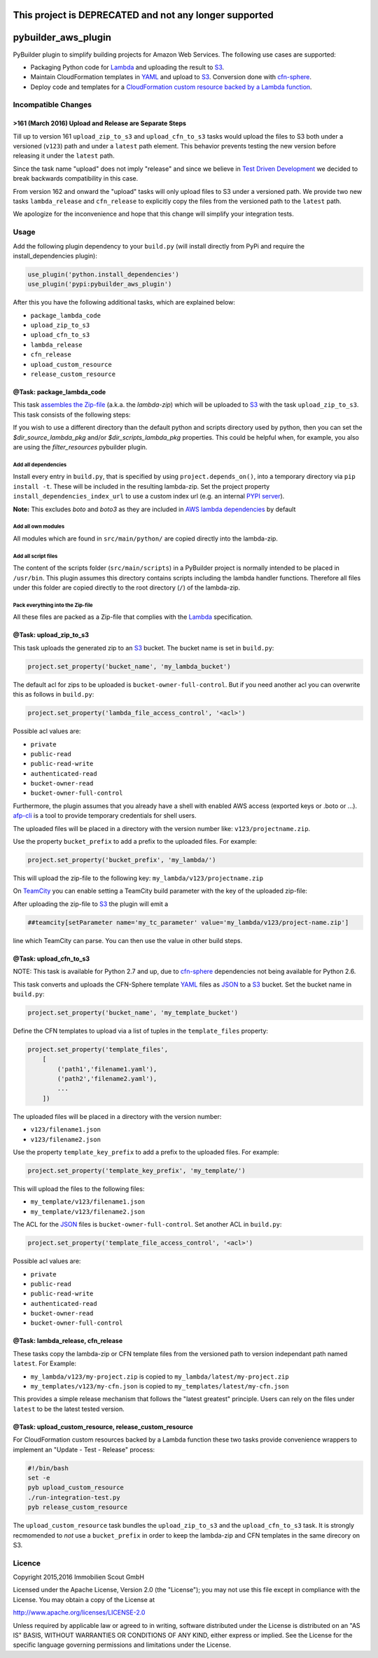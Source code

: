 .. image:: https://travis-ci.org/ImmobilienScout24/pybuilder_aws_plugin.svg?branch=master
    :target: https://travis-ci.org/ImmobilienScout24/pybuilder_aws_plugin

.. image:: https://coveralls.io/repos/ImmobilienScout24/pybuilder_aws_plugin/badge.svg?branch=master&service=github
    :target: https://coveralls.io/github/ImmobilienScout24/pybuilder_aws_plugin?branch=master

.. image:: https://badge.fury.io/py/pybuilder_aws_plugin.svg
    :target: https://badge.fury.io/py/pybuilder_aws_plugin

=======================================================
This project is DEPRECATED and not any longer supported
=======================================================
====================
pybuilder_aws_plugin
====================

PyBuilder plugin to simplify building projects for Amazon Web Services. The
following use cases are supported:

* Packaging Python code for Lambda_ and uploading the result to S3_.
* Maintain CloudFormation templates in YAML_ and upload to S3_. Conversion done
  with cfn-sphere_.
* Deploy code and templates for a `CloudFormation custom resource backed by a
  Lambda function`__.

.. _Lambda: https://aws.amazon.com/documentation/lambda/
.. _S3: http://aws.amazon.com/documentation/s3/
.. _YAML: http://yaml.org/
.. _cfn-sphere: https://github.com/cfn-sphere/cfn-sphere
.. __: http://docs.aws.amazon.com/AWSCloudFormation/latest/UserGuide/template-custom-resources-lambda.html

Incompatible Changes
====================

>161 (March 2016) Upload and Release are Separate Steps
-------------------------------------------------------

Till up to version 161 ``upload_zip_to_s3`` and ``upload_cfn_to_s3`` tasks
would upload the files to S3 both under a versioned (``v123``) path and under a
``latest`` path element. This behavior prevents testing the new version before
releasing it under the ``latest`` path.

Since the task name "upload" does not imply "release" and since we believe in
`Test Driven Development`__ we decided to break backwards compatibility in this
case.

From version 162 and onward the "upload" tasks will only upload files to S3
under a versioned path. We provide two new tasks ``lambda_release`` and
``cfn_release`` to explicitly copy the files from the versioned path to the
``latest`` path.

We apologize for the inconvenience and hope that this change will simplify your
integration tests.

.. __: https://en.wikipedia.org/wiki/Test-driven_development

Usage
=====================

Add the following plugin dependency to your ``build.py`` (will install directly
from PyPi and require the install_dependencies plugin):

.. code:: python

    use_plugin('python.install_dependencies')
    use_plugin('pypi:pybuilder_aws_plugin')

After this you have the following additional tasks, which are explained below:

* ``package_lambda_code``
* ``upload_zip_to_s3``
* ``upload_cfn_to_s3``
* ``lambda_release``
* ``cfn_release``
* ``upload_custom_resource``
* ``release_custom_resource``

@Task: package_lambda_code
--------------------------
This task `assembles the Zip-file`__ (a.k.a. the *lambda-zip*) which will be
uploaded to S3_ with the task ``upload_zip_to_s3``. This task consists of the
following steps:

.. __: http://docs.aws.amazon.com/lambda/latest/dg/lambda-python-how-to-create-deployment-package.html

If you wish to use a different directory than the default python and scripts directory used by python,
then you can set the `$dir_source_lambda_pkg` and/or `$dir_scripts_lambda_pkg` properties. This could be
helpful when, for example, you also are using the `filter_resources` pybuilder plugin.

Add all dependencies
~~~~~~~~~~~~~~~~~~~~~~~~
Install every entry in ``build.py``, that is specified by using
``project.depends_on()``, into a temporary directory via ``pip install -t``.
These will be included in the resulting lambda-zip. Set the project property
``install_dependencies_index_url`` to use a custom index url (e.g. an internal
`PYPI server`__).

**Note:** This excludes `boto` and `boto3` as they are included in `AWS lambda dependencies`__ by default

.. __: http://doc.devpi.net/latest/
.. __: http://docs.aws.amazon.com/lambda/latest/dg/lambda-python-how-to-create-deployment-package.html

Add all own modules
~~~~~~~~~~~~~~~~~~~~~~~
All modules which are found in ``src/main/python/`` are copied directly into
the lambda-zip.

Add all script files
~~~~~~~~~~~~~~~~~~~~~~~~
The content of the scripts folder (``src/main/scripts``) in a PyBuilder project
is normally intended to be placed in ``/usr/bin``. This plugin assumes this
directory contains scripts including the lambda handler functions. Therefore
all files under this folder are copied directly to the root directory (``/``)
of the lambda-zip.

Pack everything into the Zip-file
~~~~~~~~~~~~~~~~~~~~~~~~~~~~~~~~~~

All these files are packed as a Zip-file that complies with the Lambda_
specification.

@Task: upload_zip_to_s3
-----------------------
This task uploads the generated zip to an S3_ bucket. The bucket name is set in
``build.py``:

.. code:: python

    project.set_property('bucket_name', 'my_lambda_bucket')

The default acl for zips to be uploaded is ``bucket-owner-full-control``. But
if you need another acl you can overwrite this as follows in ``build.py``:

.. code:: python

    project.set_property('lambda_file_access_control', '<acl>')

.. _acl:

Possible acl values are:

* ``private``
* ``public-read``
* ``public-read-write``
* ``authenticated-read``
* ``bucket-owner-read``
* ``bucket-owner-full-control``

Furthermore, the plugin assumes that you already have a shell with enabled AWS
access (exported keys or .boto or ...). `afp-cli
<https://github.com/ImmobilienScout24/afp-cli>`_ is a tool to provide temporary
credentials for shell users.

The uploaded files will be placed in a directory with the version number like:
``v123/projectname.zip``.

Use the property ``bucket_prefix`` to add a prefix to the uploaded
files. For example:

.. code:: python

   project.set_property('bucket_prefix', 'my_lambda/')

This will upload the zip-file to the following key:
``my_lambda/v123/projectname.zip``

On TeamCity_ you can enable setting a TeamCity build parameter with the key of
the uploaded zip-file:

.. _TeamCity: https://www.jetbrains.com/teamcity/
.. code::python

    project.set_property('teamcity_output', True)
    project.set_property('teamcity_parameter', 'my_tc_parameter')

After uploading the zip-file to S3_ the plugin will emit a

.. code::

    ##teamcity[setParameter name='my_tc_parameter' value='my_lambda/v123/project-name.zip']

line which TeamCity can parse. You can then use the value in other build steps.

@Task: upload_cfn_to_s3
-----------------------

NOTE: This task is available for Python 2.7 and up, due to cfn-sphere_
dependencies not being available for Python 2.6.

This task converts and uploads the CFN-Sphere template YAML_ files as JSON_ to
a S3_ bucket.  Set the bucket name in ``build.py``:

.. _JSON: http://www.json.org/
.. code:: python

    project.set_property('bucket_name', 'my_template_bucket')

Define the CFN templates to upload via a list of
tuples in the ``template_files`` property:

.. code:: python

    project.set_property('template_files',
        [
            ('path1','filename1.yaml'),
            ('path2','filename2.yaml'),
            ...
        ])

The uploaded files will be placed in a directory with the version number:

- ``v123/filename1.json``
- ``v123/filename2.json``

Use the property ``template_key_prefix`` to add a prefix to the uploaded
files. For example:

.. code:: python

   project.set_property('template_key_prefix', 'my_template/')

This will upload the files to the following files:

- ``my_template/v123/filename1.json``
- ``my_template/v123/filename2.json``


The ACL for the JSON_ files is ``bucket-owner-full-control``. Set another ACL
in ``build.py``:

.. code:: python

    project.set_property('template_file_access_control', '<acl>')

Possible acl values are:

* ``private``
* ``public-read``
* ``public-read-write``
* ``authenticated-read``
* ``bucket-owner-read``
* ``bucket-owner-full-control``

@Task: lambda_release, cfn_release
-----------------------------------

These tasks copy the lambda-zip or CFN template files from the versioned path
to version independant path named ``latest``. For Example:

- ``my_lambda/v123/my-project.zip`` is copied to ``my_lambda/latest/my-project.zip``
- ``my_templates/v123/my-cfn.json`` is copied to ``my_templates/latest/my-cfn.json``

This provides a simple release mechanism that follows the "latest greatest"
principle. Users can rely on the files under ``latest`` to be the latest tested
version.

@Task: upload_custom_resource, release_custom_resource
------------------------------------------------------

For CloudFormation custom resources backed by a Lambda function these two tasks
provide convenience wrappers to implement an "Update - Test - Release" process:

.. code:: shell

    #!/bin/bash
    set -e
    pyb upload_custom_resource
    ./run-integration-test.py
    pyb release_custom_resource

The ``upload_custom_resource`` task bundles the ``upload_zip_to_s3`` and the
``upload_cfn_to_s3`` task. It is strongly recmomended to *not* use a
``bucket_prefix`` in order to keep the lambda-zip and CFN templates in the same
direcory on S3.

Licence
=======

Copyright 2015,2016 Immobilien Scout GmbH

Licensed under the Apache License, Version 2.0 (the "License"); you may not use
this file except in compliance with the License. You may obtain a copy of the
License at

http://www.apache.org/licenses/LICENSE-2.0

Unless required by applicable law or agreed to in writing, software distributed
under the License is distributed on an "AS IS" BASIS, WITHOUT WARRANTIES OR
CONDITIONS OF ANY KIND, either express or implied. See the License for the
specific language governing permissions and limitations under the License.
